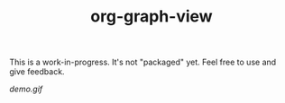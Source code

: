 #+TITLE: org-graph-view

This is a work-in-progress.  It's not "packaged" yet.  Feel free to use and give feedback.

[[demo.gif]]
